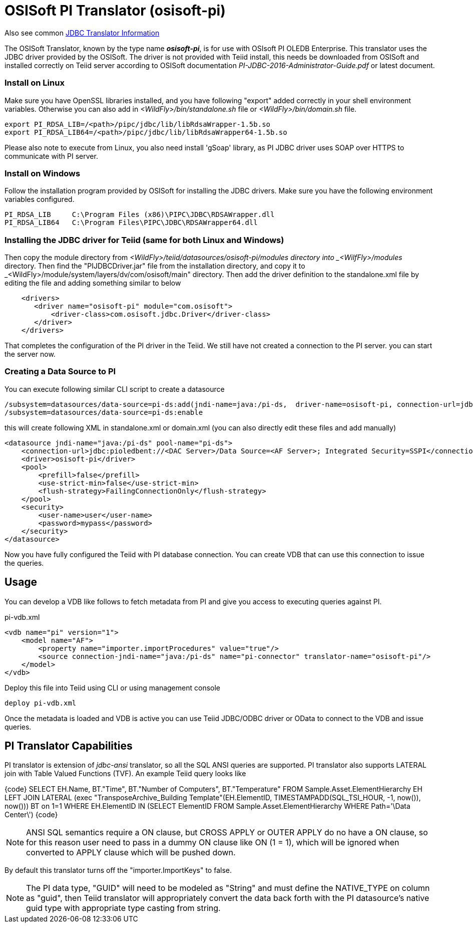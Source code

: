 
= OSISoft PI Translator (osisoft-pi)

Also see common link:JDBC_Translators.adoc[JDBC Translator Information]

The OSISoft Translator, known by the type name *_osisoft-pi_*, is for use with OSIsoft PI OLEDB Enterprise. 
This translator uses the JDBC driver provided by the OSISoft. The driver is not provided with Teiid install, this needs
be downloaded from OSISoft and installed correctly on Teiid server according to OSISoft documentation 
_PI-JDBC-2016-Administrator-Guide.pdf_ or latest document.


=== Install on Linux

Make sure you have OpenSSL libraries installed, and you have following "export" added correctly in your shell environment
variables. Otherwise you can also add in _<WildFly>/bin/standalone.sh_ file or _<WildFly>/bin/domain.sh_ file.  

----
export PI_RDSA_LIB=/<path>/pipc/jdbc/lib/libRdsaWrapper-1.5b.so
export PI_RDSA_LIB64=/<path>/pipc/jdbc/lib/libRdsaWrapper64-1.5b.so
----

Please also note to execute from Linux, you also need install 'gSoap' library, as PI JDBC driver uses SOAP over HTTPS 
to communicate with PI server.


=== Install on Windows

Follow the installation program provided by OSISoft for installing the JDBC drivers. Make sure you have the following environment
variables configured.

----
PI_RDSA_LIB     C:\Program Files (x86)\PIPC\JDBC\RDSAWrapper.dll
PI_RDSA_LIB64   C:\Program Files\PIPC\JDBC\RDSAWrapper64.dll
----

=== Installing the JDBC driver for Teiid (same for both Linux and Windows)

Then copy the module directory from _<WildFly>/teiid/datasources/osisoft-pi/modules directory into _<WilfFly>/modules_ 
directory. Then find the "PIJDBCDriver.jar" file from the installation directory, and copy it to 
_<WildFly>/module/system/layers/dv/com/osisoft/main" directory. Then add the driver definition to the standalone.xml
file by editing the file and adding something similar to below 

----
    <drivers>
       <driver name="osisoft-pi" module="com.osisoft">
           <driver-class>com.osisoft.jdbc.Driver</driver-class>
       </driver>    
    </drivers> 
----

That completes the configuration of the PI driver in the Teiid. We still have not created a connection to the PI server.
you can start the server now.

=== Creating a Data Source  to PI

You can execute following similar CLI script to create a datasource

----
/subsystem=datasources/data-source=pi-ds:add(jndi-name=java:/pi-ds,  driver-name=osisoft-pi, connection-url=jdbc:pioledbent://<DAC Server>/Data Source=<AF Server>; Integrated Security=SSPI,user-name=user, password=mypass)
/subsystem=datasources/data-source=pi-ds:enable
----

this will create following XML in standalone.xml or domain.xml (you can also directly edit these files and add manually)

----
<datasource jndi-name="java:/pi-ds" pool-name="pi-ds">
    <connection-url>jdbc:pioledbent://<DAC Server>/Data Source=<AF Server>; Integrated Security=SSPI</connection-url>
    <driver>osisoft-pi</driver>
    <pool>
        <prefill>false</prefill>
        <use-strict-min>false</use-strict-min>
        <flush-strategy>FailingConnectionOnly</flush-strategy>
    </pool>
    <security>
        <user-name>user</user-name>
        <password>mypass</password>
    </security>
</datasource>
----

Now you have fully configured the Teiid with PI database connection. You can create VDB that can use this connection to issue
the queries.

== Usage

You can develop a VDB like follows to fetch metadata from PI and give you access to executing queries against PI.

pi-vdb.xml
----
<vdb name="pi" version="1">
    <model name="AF">
        <property name="importer.importProcedures" value="true"/>
        <source connection-jndi-name="java:/pi-ds" name="pi-connector" translator-name="osisoft-pi"/>
    </model>
</vdb>
---- 

Deploy this file into Teiid using CLI or using management console

----
deploy pi-vdb.xml
----

Once the metadata is loaded and VDB is active you can use Teiid JDBC/ODBC driver or OData to connect to the VDB and issue 
queries.


== PI Translator Capabilities

PI translator is extension of _jdbc-ansi_ translator, so all the SQL ANSI queries are supported. PI translator also supports
LATERAL join with Table Valued Functions (TVF). An example Teiid query looks like

{code}
SELECT EH.Name, BT."Time", BT."Number of Computers", BT."Temperature"
    FROM Sample.Asset.ElementHierarchy EH
    LEFT JOIN  LATERAL (exec "TransposeArchive_Building Template"(EH.ElementID, TIMESTAMPADD(SQL_TSI_HOUR, -1, now()), now())) BT on 1=1
    WHERE EH.ElementID IN (SELECT ElementID FROM Sample.Asset.ElementHierarchy WHERE Path='\Data Center\')
{code} 

NOTE: ANSI SQL semantics require a ON clause, but CROSS APPLY or OUTER APPLY do no have a ON clause, so for this
reason user need to pass in a dummy ON clause like ON (1 = 1), which will be ignored when converted to APPLY clause which
will be pushed down.

By default this translator turns off the "importer.ImportKeys"  to false.

NOTE: The PI data type, "GUID" will need to be modeled as "String" and must define the NATIVE_TYPE on column as "guid", then Teiid
translator will appropriately convert the data back forth with the PI datasource's native guid type with appropriate type 
casting from string.


